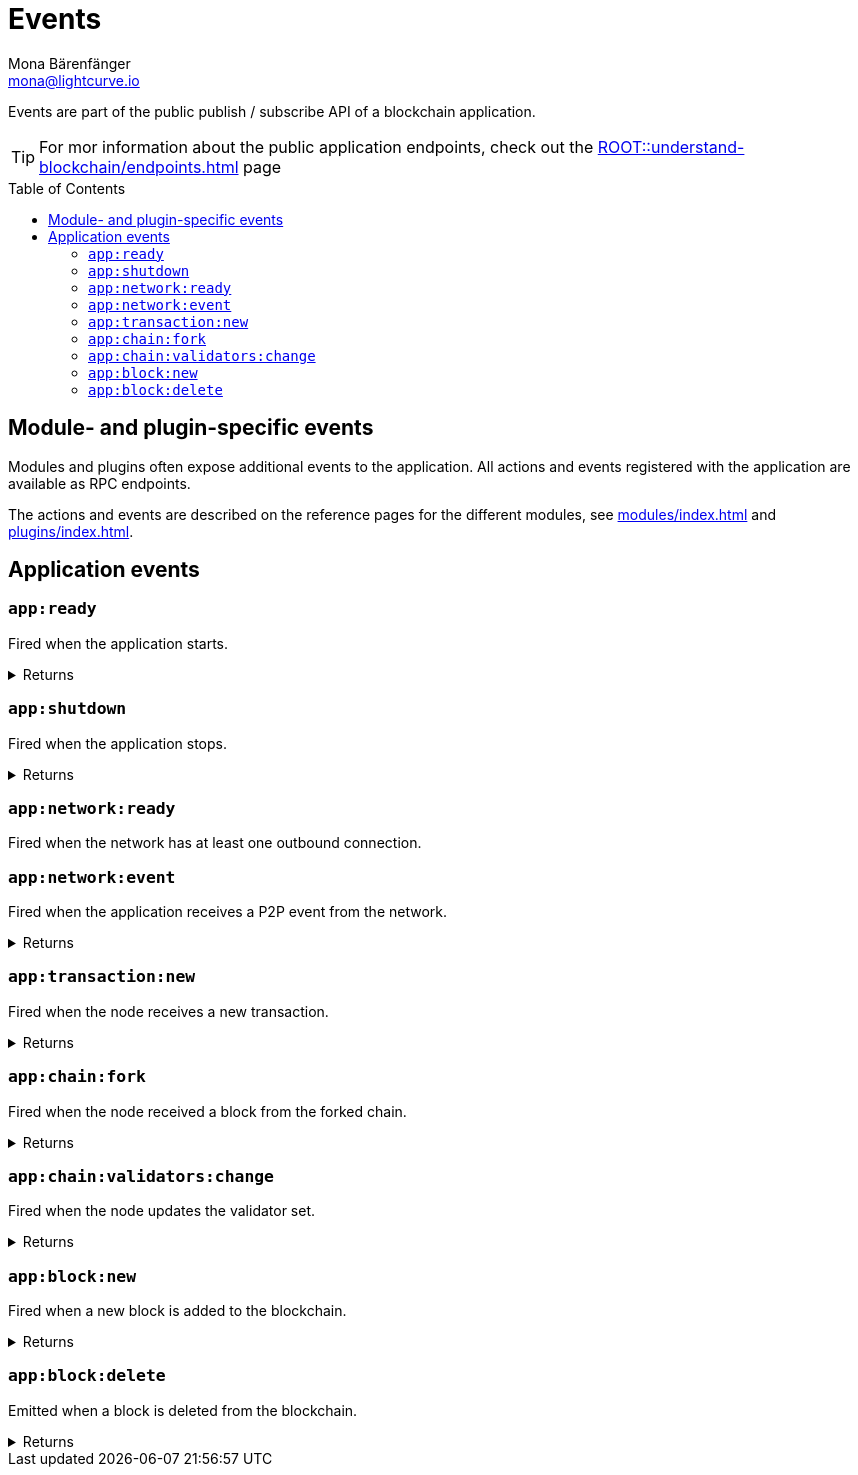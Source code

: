 = Events
Mona Bärenfänger <mona@lightcurve.io>
// Settings
:toc: preamble
:idprefix:
:idseparator: -
// URLs
:docs_general: ROOT::
// Project URLs
:url_general_endpoints: {docs_general}understand-blockchain/endpoints.adoc
:url_advanced_communication_events: {url_general_endpoints}#events
:url_modules: modules/index.adoc
:url_plugins: plugins/index.adoc

Events are part of the public publish / subscribe API of a blockchain application.

TIP: For mor information about the public application endpoints, check out the xref:{url_general_endpoints}[] page

== Module- and plugin-specific events

Modules and plugins often expose additional events to the application.
All actions and events registered with the application are available as RPC endpoints.

The actions and events are described on the reference pages for the different modules, see xref:{url_modules}[] and xref:{url_plugins}[].

== Application events

=== `app:ready`
Fired when the application starts.

.Returns
[%collapsible]
====
.Example output
[source,json]
----
{}
----
====

=== `app:shutdown`
Fired when the application stops.

.Returns
[%collapsible]
====
.Example output
[source,json]
----
{}
----
====

=== `app:network:ready`
Fired when the network has at least one outbound connection.
////
==== Returns
.Example output
[source,json]
----

----
////

=== `app:network:event`
Fired when the application receives a P2P event from the network.

.Returns
[%collapsible]
====
.Example output
[source,json]
----
{
  "event":"postBlock",
  "data":
    {
      "block":"0ad301080210fc88ad8e06189e192220454717ffe85ae4877656962acb065eb316dcd9118a024f9f70a5c335368f03f52a20e3b0c44298fc1c149afbf4c8996fb92427ae41e4649b934ca495991b7852b8553220fd0ec19ef02054efd85dd2693ced1e28654f6e29638d5bb5de75f1dd75ab179a3880cab5ee01421808a51810bf181a10c43fe38f9ecdcf87a52615111054a1ff4a408e1897e9535be3be53f68ed7604af51852530eee6acdb7ac0ab647a2f14a23ad326253a2f7b44041efee7dbf776c1687c945115aaf83ee1a03167707c9a9840f"
    }
}
----
====

=== `app:transaction:new`
Fired when the node receives a new transaction.

.Returns
[%collapsible]
====
.Example output
[source,json]
----
{
 "transaction":"0802100018022080ade2042a200fe9a3f1a21b5530f27f87a414b549e79a940bf24fdf2b2f05e7f22aeeecc86a321e088094ebdc0312147c1facd5a55044f4b2ec3329b8ae8382959d4d7e1a003a4068baa1de9f102a3aad4ef7df411280f9aed93c4236922734515bb1984dffed1139ed8c9db073e79c5c535f376a63657d589f330b2480260617873740b0941d09"
}
----
====

=== `app:chain:fork`
Fired when the node received a block from the forked chain.

.Returns
[%collapsible]
====
.Example output
[source,json]
----
{
  "block":"0acc01080210f3ebccfe051802222088b1bad7200b0d813d5bef7982b6f8e2cb407b39731c949c7e27bf70ff0083e32a20e3b0c44298fc1c149afbf4c8996fb92427ae41e4649b934ca495991b7852b8553220c395ed88399c1a8d48a0134a9e42fa7d769faaf3ba8ed332b9f0923eb22197b538004216080010001a1037b33154dad7b5f5ac28078fa09c41fd4a406aa158238ce2ee516182ca4613a87b1078b580c9f97e18a5652277107e8a777b185dd5c4b7529fa99d20c6a539543dd2894bb82f04c0e3a8141e364a782fbd07",
  "accounts":
    [ "0a14e2950a9f07b44e724df2129360cc140293c08308120208001a020800220208002a3a0a190a0a67656e657369735f35371800200228003080a094a58d1d121d0a14e2950a9f07b44e724df2129360cc140293c083081080a094a58d1dc23e020a00" ]
}
----
====

=== `app:chain:validators:change`
Fired when the node updates the validator set.

.Returns
[%collapsible]
====
.Example output
[source,js]
----
{ validators: [
    {
      address: 'b42580bf7501c6c69a37603b0d010077abb20ab6',
      isConsensusParticipant: true,
      minActiveHeight: 1
    },
    // ...
    {
      address: '8d146ccb9835beccd3b5646ba04c3942ec11636b',
      isConsensusParticipant: true,
      minActiveHeight: 1
    }
  ]
}
----
====

=== `app:block:new`
Fired when a new block is added to the blockchain.

.Returns
[%collapsible]
====
.Example output
[source,json]
----
{
  "block":"0acc01080210f3ebccfe051802222088b1bad7200b0d813d5bef7982b6f8e2cb407b39731c949c7e27bf70ff0083e32a20e3b0c44298fc1c149afbf4c8996fb92427ae41e4649b934ca495991b7852b8553220c395ed88399c1a8d48a0134a9e42fa7d769faaf3ba8ed332b9f0923eb22197b538004216080010001a1037b33154dad7b5f5ac28078fa09c41fd4a406aa158238ce2ee516182ca4613a87b1078b580c9f97e18a5652277107e8a777b185dd5c4b7529fa99d20c6a539543dd2894bb82f04c0e3a8141e364a782fbd07",
  "accounts":
    [ "0a14e2950a9f07b44e724df2129360cc140293c08308120208001a020800220208002a3a0a190a0a67656e657369735f35371800200228003080a094a58d1d121d0a14e2950a9f07b44e724df2129360cc140293c083081080a094a58d1dc23e020a00" ]
}
----
====

=== `app:block:delete`
Emitted when a block is deleted from the blockchain.

.Returns
[%collapsible]
====
.Example output
[source,json]
----
{
  "block":"0acc01080210f3ebccfe051802222088b1bad7200b0d813d5bef7982b6f8e2cb407b39731c949c7e27bf70ff0083e32a20e3b0c44298fc1c149afbf4c8996fb92427ae41e4649b934ca495991b7852b8553220c395ed88399c1a8d48a0134a9e42fa7d769faaf3ba8ed332b9f0923eb22197b538004216080010001a1037b33154dad7b5f5ac28078fa09c41fd4a406aa158238ce2ee516182ca4613a87b1078b580c9f97e18a5652277107e8a777b185dd5c4b7529fa99d20c6a539543dd2894bb82f04c0e3a8141e364a782fbd07",
  "accounts":
    [ "0a14e2950a9f07b44e724df2129360cc140293c08308120208001a020800220208002a3a0a190a0a67656e657369735f35371800200228003080a094a58d1d121d0a14e2950a9f07b44e724df2129360cc140293c083081080a094a58d1dc23e020a00" ]
}
----
====